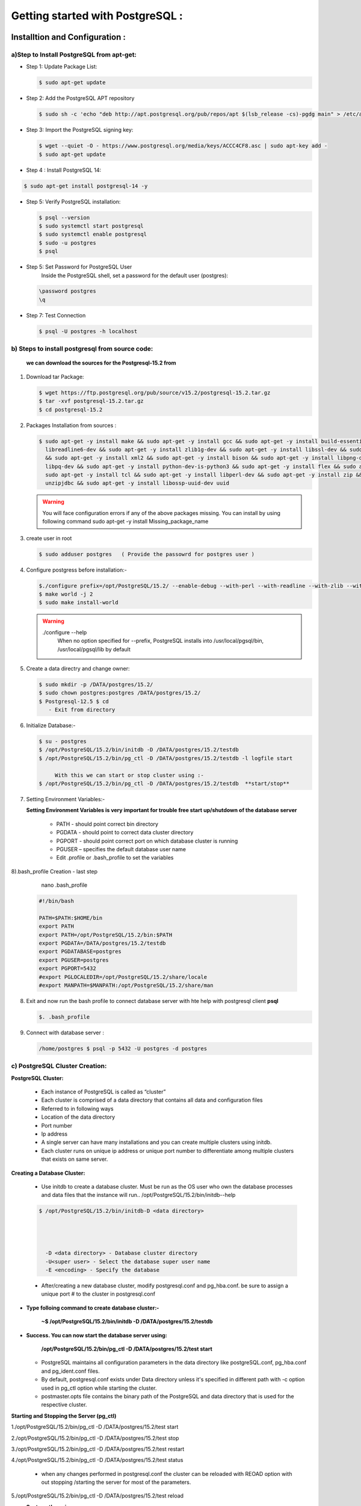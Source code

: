 .. _open:

####################################### 
Getting started with PostgreSQL  :
#######################################

=================================  
Installtion and Configuration :
=================================


.. _install:

---------------------------------------------------
a)Step to Install PostgreSQL from apt-get:
---------------------------------------------------


* Step 1: Update Package List:

  .. code-block:: bash

     $ sudo apt-get update

* Step 2: Add the PostgreSQL APT repository

  .. code-block:: bash 

     $ sudo sh -c 'echo "deb http://apt.postgresql.org/pub/repos/apt $(lsb_release -cs)-pgdg main" > /etc/apt/sources.list.d/pgdg.list'
       
* Step 3: Import the PostgreSQL signing key:

  .. code-block:: bash 

      $ wget --quiet -O - https://www.postgresql.org/media/keys/ACCC4CF8.asc | sudo apt-key add -
      $ sudo apt-get update

* Step 4 : Install PostgreSQL 14:

.. code-block:: bash 

   $ sudo apt-get install postgresql-14 -y

* Step 5: Verify PostgreSQL installation:

  .. code-block:: bash

     $ psql --version
     $ sudo systemctl start postgresql
     $ sudo systemctl enable postgresql
     $ sudo -u postgres
     $ psql 

* Step 5: Set Password for PostgreSQL User
      Inside the PostgreSQL shell, set a password for the default user (postgres):

  .. code-block:: bash

      \password postgres
      \q

* Step 7: Test Connection
  
  .. code-block:: bash

     $ psql -U postgres -h localhost


.. _install-source:

---------------------------------------------------
b) Steps to install postgresql from source code:
---------------------------------------------------


  **we can download the sources for the Postgresql-15.2 from**
    
1) Download tar Package:
  
   .. code-block:: bash

      $ wget https://ftp.postgresql.org/pub/source/v15.2/postgresql-15.2.tar.gz
      $ tar -xvf postgresql-15.2.tar.gz
      $ cd postgresql-15.2

   
2) Packages Installation from sources :

   .. code-block:: bash

      $ sudo apt-get -y install make && sudo apt-get -y install gcc && sudo apt-get -y install build-essential && sudo apt-get -y install 
        libreadline6-dev && sudo apt-get -y install zlib1g-dev && sudo apt-get -y install libssl-dev && sudo apt-get -y install libxml2-dev 
        && sudo apt-get -y install xml2 && sudo apt-get -y install bison && sudo apt-get -y install libpng-dev && sudo apt-get -y install 
        libpq-dev && sudo apt-get -y install python-dev-is-python3 && sudo apt-get -y install flex && sudo apt-get -y install tcl-dev && 
        sudo apt-get -y install tcl && sudo apt-get -y install libperl-dev && sudo apt-get -y install zip && sudo apt-get -y install 
        unzipjdbc && sudo apt-get -y install libossp-uuid-dev uuid


  
   .. warning:: 

       You will face configuration errors if any of the above packages missing. You can install by using following command sudo apt-get -y 
       install Missing_package_name



3) create user in root

   .. code-block:: bash

      $ sudo adduser postgres   ( Provide the passowrd for postgres user ) 

4) Configure postgress before installation:- 

   .. code-block:: bash

      $./configure prefix=/opt/PostgreSQL/15.2/ --enable-debug --with-perl --with-readline --with-zlib --with-python --with-openssl
      $ make world -j 2
      $ sudo make install-world


   .. warning::
       
      ./configure --help
       When no option specified for --prefix, PostgreSQL installs into /usr/local/pgsql/bin, /usr/local/pgsql/lib   by default


5) Create a data directry and change owner:

   .. code-block:: bash

       $ sudo mkdir -p /DATA/postgres/15.2/
       $ sudo chown postgres:postgres /DATA/postgres/15.2/
       $ Postgresql-12.5 $ cd 
          - Exit from directory


6) Initialize Database:-

   .. code-block:: bash

      $ su - postgres
      $ /opt/PostgreSQL/15.2/bin/initdb -D /DATA/postgres/15.2/testdb
      $ /opt/PostgreSQL/15.2/bin/pg_ctl -D /DATA/postgres/15.2/testdb -l logfile start

           With this we can start or stop cluster using :-
      $ /opt/PostgreSQL/15.2/bin/pg_ctl -D /DATA/postgres/15.2/testdb  **start/stop**



7) Setting Environment Variables:-

   **Setting Environment Variables is very important for trouble free start up/shutdown of the database server**

      • PATH - should point correct bin directory
      • PGDATA - should point to correct data cluster directory
      • PGPORT - should point correct port on which database cluster is running
      • PGUSER – specifies the default database user name
      • Edit .profile or .bash_profile to set the variables
      

8).bash_profile Creation - last step    

      nano .bash_profile 
    

   .. code-block:: bash
        
 
       #!/bin/bash

       PATH=$PATH:$HOME/bin
       export PATH
       export PATH=/opt/PostgreSQL/15.2/bin:$PATH
       export PGDATA=/DATA/postgres/15.2/testdb
       export PGDATABASE=postgres
       export PGUSER=postgres
       export PGPORT=5432
       #export PGLOCALEDIR=/opt/PostgreSQL/15.2/share/locale
       #export MANPATH=$MANPATH:/opt/PostgreSQL/15.2/share/man


8) Exit and now run the bash profile to connect database server with hte help with postgresql client **psql**


   .. code-block:: bash

      $. .bash_profile


9) Connect with database server : 


   .. code-block:: bash


      /home/postgres $ psql -p 5432 -U postgres -d postgres 





.. _cluster-creation:

---------------------------------
c) PostgreSQL Cluster Creation:
---------------------------------


**PostgreSQL Cluster:**

  * Each instance of PostgreSQL is called as “cluster”
  * Each cluster is comprised of a data directory that contains all data and configuration files
  * Referred to in following ways
  * Location of the data directory
  * Port number
  * Ip address
  * A single server can have many installations and you can create multiple clusters using initdb.
  * Each cluster runs on unique ip address or unique port number to differentiate among multiple clusters that exists
    on same server.

**Creating a Database Cluster:**

  * Use initdb to create a database cluster. Must be run as the OS user who own the database processes
    and data files that the instance will run.. /opt/PostgreSQL/15.2/bin/initdb--help

 
  .. code-block:: bash
 

      $ /opt/PostgreSQL/15.2/bin/initdb-D <data directory>


       
       
        -D <data directory> - Database cluster directory
        -U<super user> - Select the database super user name
        -E <encoding> - Specify the database


  * After/creating a new database cluster, modify postgresql.conf and pg_hba.conf. be sure to assign a
    unique port # to the cluster in postgresql.conf   


* **Type folloing command to create database cluster:-**


    **~$ /opt/PostgreSQL/15.2/bin/initdb -D /DATA/postgres/15.2/testdb**


* **Success. You can now start the database server using:**


    **/opt/PostgreSQL/15.2/bin/pg_ctl -D /DATA/postgres/15.2/test start**  



  * PostgreSQL maintains all configuration parameters in the data directory like postgreSQL.conf,
    pg_hba.conf and pg_ident.conf files.
  * By default, postgresql.conf exists under Data directory unless it's specified in different path with -c
    option used in pg_ctl option while starting the cluster.
  * postmaster.opts file contains the binary path of the PostgreSQL and data directory that is used for the
    respective cluster.


**Starting and Stopping the Server (pg_ctl)**

1./opt/PostgreSQL/15.2/bin/pg_ctl -D /DATA/postgres/15.2/test start

2./opt/PostgreSQL/15.2/bin/pg_ctl -D /DATA/postgres/15.2/test stop

3./opt/PostgreSQL/15.2/bin/pg_ctl -D /DATA/postgres/15.2/test restart

4./opt/PostgreSQL/15.2/bin/pg_ctl -D /DATA/postgres/15.2/test status 

 

  * when any changes performed in postgresql.conf the cluster can be reloaded 
    with REOAD option with out stopping /starting the server for most of the parameters.

5./opt/PostgreSQL/15.2/bin/pg_ctl -D /DATA/postgres/15.2/test reload 


* **Systemctl services:**


   * Init scripts, used to start services, are stored in directories such as /lib/systemd/system or
     /usr/lib/systemd/system. The init script itself can have any name, with the suffix .service. The
     script contains a specific format of information that describes the service, how to start and stop
     it, and the user and group under which it should run.
    
   * The systemctl utility that you will use to control your service accepts various commands the
      ones you are most likely to use are as follows:


     * systemctl start name.service
     * systemctl stop name.service
     * systemctl reload name.service
     * systemctl restart name.service
     * systemctl status name.service


* **Location of systemctl file :-**

    sudo -i (It will log as root user )
    cd /etc/systemd/system

* **To create new systemctl postgresql service file :-**

    * $ sudo nano postgresql.service


      .. code-block:: bash



          [Unit]
          Description=PostgreSQL database server
          After=network.target postgresql.service DATA.mount
          [Service]
          Type=forking
          User=postgres
          Group=postgres
          OOMScoreAdjust=-1000
          Environment=PG_OOM_ADJUST_FILE=/proc/self/oom_score_adj
          Environment=PG_OOM_ADJUST_VALUE=0
          Environment=PGSTARTTIMEOUT=270
          Environment=PGDATA=/DATA/postgres/15.2/testdb
          ExecStart=/opt/PostgreSQL/15.2/bin/pg_ctl -D /DATA/postgres/15.2/testdb  start
          ExecStop=/opt/PostgreSQL/15.2/bin/pg_ctl  -D /DATA/postgres/15.2/testdb stop
          ExecReload=/opt/PostgreSQL/15.2/bin/pg_ctl -D /DATA/postgres/15.2/testdb reload
          TimeoutSec=300
          [Install]
          WantedBy=multi-user.target






**To start and stop server by Systemctl services**


   * systemctl start daemon-reload
   * systemctl enable postgresql.service
   * systemctl start postgresql.service
   * systemctl stop postgresql.service
   * systemctl status postgresql.service
   


.. _pgmonitor:

=================================
PostgreSQL Monitoring Tools :
=================================


* There are several open sources as well as Paid tools are available as front-end to PostgreSQL. Here are a few of them which are widely used :


* **pgAgent:**
    
   * pgAgent is a job scheduler for PostgreSQL which may be managed using pgAdmin. Prior to pgAdmin v1.9, pgAgent shipped as part of pgAdmin. From pgAdmin v1.9 onwards, pgAgent is shipped as a separate application.


* **pg_statsinfo:**

   * Pg_statsinfo in the monitored DB on behalf of the existence of the form, pg_statsinfo regularly collected snaoshot information and stored in the warehouse


* **pgCluu:**

   * pgCluu is a PostgreSQL performances monitoring and auditing tool.
   * View reports of all statistics collected from your PostgreSQL databases cluster. pgCluu will show you the entire informations of the PostgreSQL Cluster and the system utilization


* **pgAdmin III:**

    * pgAdmin III is THE Open Source management tool for your PostgreSQL databases. Features full Unicode support, fast, multithreaded query and data editting tools and support for all PostgreSQL object types.
  


* **psql:**

   * It is a command line tool and the primary tool to manage PostgreSQL. pgAdmin
   * It is a free and open source graphical user interface administration tool for PostgreSQL.



* **phpPgAdmin:**
  
   * It is a web-based administration tool for PostgreSQL written in PHP. It is based on phpMyAdmin tool to manage MySQL.OpenOffice.org Base
   * It can be used as a front end tool to PostgreSQL.



* **pgFouine:**

   * It is a log analyzer which creates reports from PostgreSQL log files. Proprietary tools
   * Lightning Admin for PostgreSQL, Borland Kylix, DBOne, DBTools Manager PgManager, Rekall, Data Architect, SyBase Power Designer, Microsoft Access, eRWin, DeZign for Databases, PGExplorer, Case Studio 2, pgEdit, RazorSQL, MicroOLAP Database Designer, Aqua Data Studio, Tuples, EMS Database Management Tools for PostgreSQL, Navicat, SQL Maestro Group products for PostgreSQL, Datanamic DataDiff for PostgreSQL, Datanamic SchemaDiff for PostgreSQL, DB MultiRun PostgreSQL Edition, SQLPro, SQL Image Viewer, SQL Data Sets etc.



* **pgBackRest:**

  * pgBackRest is a backup utility in postgresql , Following features are pgBackupRest

     * Parallel Backup & Restore
     * Local or Remote Operation
     * Full, Incremental, & Differential Backups
     * Backup Rotation & Archive Expiration
     * Backup Integrity - Checksums are calculated for every file in the backup and rechecked during a restore.
     * Page Checksums - PostgreSQL has supported page-level checksums since 9.3.
     * Backup Resume - An aborted backup can be resumed from the point where it was stopped.
     * Streaming Compression & Checksums - Compression and checksum calculations are performed in stream while files are being copied to the repository, whether the repository is located locally or remotely.
     * Delta Restore - The manifest contains checksums for every file in the backup so that during a restore it is possible to use these checksums to speed processing enormously.
       Parallel, Asynchronous WAL Push & Get
     * Tablespace & Link Support - Tablespaces are fully supported and on restore tablespaces can be remapped to any location.
     * Amazon S3 Support
     * pgBackRest can encrypt the repository to secure backups wherever they are stored.    



* **pgbarman:**

  * Open source backup and Restore Utility

    * Barman relies on PostgreSQL’s extremely robust and reliable Point In Time Recovery technology
    * Barman allows you to remotely manage the backup and recovery phases of multiple servers from the same location
    * One of the coolest features of Barman is the backup catalogue, which allows you to list, keep, delete, archive and recover several full backups under the same hood



* **pganalyze:**
  
   * gwatch2 is a self-contained, easy to install and highly configurable PostgreSQL monitoring tool. It is dockerized, features a dashboard and can send alerts. No extensions or superuser privileges required!



* **pg_statsinfo & pg_stats_reporter:**

  * pg_statsinfo is a Postgres extension that collects lots of performance-relevant information inside the Postgres server which then can be aggregated by pg_stats_reporter instances which provide a web interface to the collected data. Both are FOSS software maintained by NTT.



* **PGObserver:**


  * PGObserver is a Python & Java-based Postgres monitoring solution developed by Zalando. It was developed with a focus on stored procedure performance but extended well beyond that.



* **pgCluu:**

  * pgCluu is a Perl-based monitoring solution which uses psql and sar to collect information about Postgres servers and render comprehensive performance stats.



* **PoWA:**


   * PoWA is a PostgreSQL Workload Analyzer that gathers performance stats and provides real-time charts and graphs to help monitor and tune your PostgreSQL servers. It relies on extensions such as pg_stat_statements, pg_qualstats, pg_stat_kcache, pg_track_settings and HypoPG, and can help you optimize you database easily.



* **OPM: Open PostgreSQL Monitoring:**

   * Open PostgreSQL Monitoring (OPM) is a free software suite designed to help you manage your PostgreSQL servers. It's a flexible tool that will follow the activity of each instance. It can gather stats, display dashboards and send warnings when something goes wrong. The long-term goal of the project is to provide similar features to those of Oracle Grid Control or SQL Server Management Studio.



* **pgaudit:**


   * The PostgreSQL Audit Extension (or pgaudit) provides detailed session and/or object audit logging via the standard logging facility provided by PostgreSQL. The goal of PostgreSQL Audit to provide the tools needed to produce audit logs required to pass certain government, financial, or ISO certification audits.



* **CyanAudit:**

   * Cyan Audit is a PostgreSQL utility providing comprehensive and easily-searchable logs of DML (INSERT/UPDATE/DELETE) activity in your database.

    With Cyan Audit you can:

       
     * Log any table with a PK, regardless of schema.
     * Search logs by querying a simple view.
     * Toggle logging on a column-by-column basis using an easy config table.
     * Attribute every operation to a specific application user.
     * Label any operation with a human-readable description.
     * Back up and restore logs with confidence using supplied Perl scripts.
     * Rotate & drop old logs automatically using a supplied Perl script.
     * Keep years of logs online comfortably with automatic archival to your cheap tablespace.
     * Effectively "undo" any recorded transaction by playing its operations in reverse.
     * Save time with a design focused on ease of setup and maintenance.


    Cyan Audit:

     * is written entirely in SQL and PL/pgSQL (except Perl cron scripts).
     * is Trigger-based.
     * supports PostgreSQL 9.6 and newer.
     * has been production tested since 2012.
     * For installation and usage instructions please see doc/cyanaudit.md. 




.. _pgdata:

==============
Data Types:
==============

* **PostgreSQL has a rich set of native data types available to users.Users can add new types to PostgreSQL using the CREATE TYPE command.**


    https://www.postgresql.org/docs/9.6/static/datatype.html

-----------------------
a) Numeric datatype: 
-----------------------

* Numeric types consist of two-, four-, and eight-byte integers, four- and eight-byte floating-point numbers, and selectable-precision decimals. 



=========  =============   ================================        =========================================================
Name       Storage Size    Description                             Range
=========  =============   ================================        =========================================================
BIGINT     8 bytes         large-range integer                      -9223372036854775808 to
                                                                     +9223372036854775807   
     
DECIMAL    variable        user-speciﬁed precision, exact           up to 131072 digits before the decimal point; up
                                                                     to 16383 digits after the decimal point

SMALLINT   2 bytes         small-range integer                      -32768 to +32767

INTEGER    4 bytes         typical choice for integer               -2147483648 to +2147483647 

NUMERIC    variable        user-speciﬁed precision, exact           up to 131072 digits before the decimal point
                                                                     to 16383 digits after the decimal point       
=========  =============   ================================        =========================================================


--------------------
b) Monetary Types:
--------------------

* The money type stores a currency amount with a fixed fractional precision; 
* The fractional precision is determined by the database's lc_monetary setting. The range shown in the table assumes there are two fractional digits. Input is accepted in a variety of formats, including integer and floating-point literals, as well as typical currency formatting, such as '$1,000.00'. Output is generally in the latter form but depends on the locale.


=========  =============   ================================        =========================================================
Name       Storage Size    Description                             Range
=========  =============   ================================        =========================================================
money      8 bytes         currency amount                         -92233720368547758.08 to +92233720368547758.07
=========  =============   ================================        =========================================================

-----------------------
c) Character Types:
-----------------------
 
* The table below lists general-purpose character types available in PostgreSQL.


================================      ================================
Name                                    Description
================================      ================================
character varying(n), varchar(n)      variable-length with limit

character(n), char(n)                 fixed-length, blank padded
 
text                                  variable unlimited length
================================      ================================


-------------------------
d) Binary Data Types:
-------------------------

* The bytea data type allows storage of binary strings



=========  ============================================   ================================   
Name       Storage Size                                   Description
=========  ============================================   ================================
bytea      1 or 4 bytes plus the actual binary string     variable-length binary string
=========  ============================================   ================================


-------------------------
e) Date/Time Types:
-------------------------
   

* PostgreSQL supports the full set of SQL date and time types, 
* Dates are counted according to the Gregorian calendar, even in years before that calendar was introduced  



===========================    ============    ===================================  ================    ================    =============== 
Name                           Storage Size    Description                          Low Value           High Value          Resolution
===========================    ============    ===================================  ================    ================    ===============
timestamp [ (p) ] [ without      8 bytes       both date and time (no time zone)    4713 BC             294276 AD           1 microsecond 
time zone ]                                                                                                                 / 14 digits 

timestamp [ (p) ] with time     8 bytes        both date and time, with time zone   4713 BC             294276 AD           1 microsecond 
zone                                                                                                                        / 14 digits

date                            4 bytes        date (no time of day)                4713 BC             5874897 AD          1 Day

time [ (p) ] [ without time     8 bytes        time of day (no date)                00:00:00            24:00:00            1 microsecond
zone ]                                                                                                                      / 14 digits

time [ (p) ] with time zone     12 bytes       times of day only, with time zone    00:00:00+1459       24:00:00-1459       1 microsecond
                                                                                                                            / 14 digits

interval [ fields ] [ (p) ]     16 bytes       time interval                        -178000000 years    178000000 years      1 microsecond
                                                                                                                             / 14 digits
===========================    ============    ===================================  ================    ================    ===============



----------------
f) Boolean Type:
----------------

* PostgreSQL provides the standard SQL type boolean; 
* The boolean type can have several states: "true", "false", and a third state, "unknown", which is represented by the SQL null value.


=========    ===============     ==========================
Name         Storage Size        Description
=========    ===============     ==========================
boolean      1 bytes             state of true or false
=========    ===============     ==========================



* Valid literal values for the "true" state are:
  TRUE, 't', 'true', 'y','yes','on','1'
    
* For the "false" state, the following values can be used:
  FALSE, 'f', 'false', 'n', 'no', 'off', '0'

    
Leading or trailing whitespace is ignored, and case does not matter. The key words TRUE and FALSE are the preferred (SQL-compliant) usage.


**Enumerated Types:**

   * Enumerated (enum) types are data types that comprise a static, ordered set of values. They are equivalent to the enum types supported in a number of programming languages. 
   * An example of an enum type might be the days of the week, or a set of status values for a piece of data.    

**Example**

   
   .. code-block:: bash 
   

     CREATE TYPE mood AS ENUM ('sad', 'ok', 'happy');
     CREATE TABLE person (
     name text,
     current_mood mood
     );


   .. code-block:: bash
   
   
     INSERT INTO person VALUES ('Moe', 'happy');
     SELECT * FROM person WHERE current_mood = 'happy';
     name | current_mood 
     ------+--------------
     Moe  | happy
     (1 row)


----------------------
g) Geometric Types:
----------------------
    
* Geometric data types represent two-dimensional spatial objects
* A rich set of functions and operators is available to perform various geometric operations such as scaling, translation, rotation, and determining intersections


=========    ===============     ===================================     =====================================
Name         Storage Size        Description                             Representation
=========    ===============     ===================================     =====================================
point        16 bytes            Point on a plane                        (x,y)

line         32 bytes            Infinite line                           {A,B,C}

lseg         32 bytes            Finite line segment                     ((x1,y1),(x2,y2))

box          32 bytes            Rectangular box                         ((x1,y1),(x2,y2))

path         16+16n bytes        Closed path (similar to polygon)        ((x1,y1),...)

path         16+16n bytes        Open path                               [(x1,y1),...]
 
polygon      40+16n bytes        Polygon (similar to closed path)        ((x1,y1),...) 
 
circle       24 bytes            Circle                                  <(x,y),r> (center point and radius)
=========    ===============     ===================================     =====================================


**Network Address Types:**

* PostgreSQL offers data types to store IPv4, IPv6, and MAC addresses. 
* It is better to use these types instead of plain text types to store network addresses, because these types offer input error checking and specialized operators and functions


=========     ===============     ===================================   
Name          Storage Size        Description                           
=========     ===============     ===================================  
cidr          7 or 19 bytes       IPv4 and IPv6 networks

inet          7 or 19 bytes       IPv4 and IPv6 hosts and networks

macaddr       6 bytes             MAC addresses
=========     ===============     ===================================                                     



**Bit String Type:**

* Bit String Types are used to store bit masks. They are either 0 or 1. There are two SQL bit types: bit(n) and bit varying(n), where n is a positive integer.


**Text Search Types:**

* PostgreSQL provides two data types that are designed to support full text search, which is the activity of searching through a collection of natural-language documents to locate those that best match a query. 
* The tsvector type represents a document in a form optimized for text search; 
* the tsquery type similarly represents a text query. 


**UUID Types:**

* A UUID (Universally Unique Identifiers) is written as a sequence of lower-case hexadecimal digits,
* In several groups separated by hyphens, specifically a group of 8 digits followed by three groups of 4 digits followed by a group of 12 digits, for a total of 32 digits representing the 128 bits.


**XML Types**

* The xml data type can be used to store XML data. Its advantage over storing XML data in a text field is that it checks the input values for well-formedness, 
* There are support functions to perform type-safe operations on it;. 
* Use of this data type requires the installation to have been built with configure --with-libxml.




---------------
g) JSON Types:
---------------


* JSON data types are for storing JSON (JavaScript Object Notation) data, as specified in RFC 7159. 
* Such data can also be stored as text, but the JSON data types have the advantage of enforcing that each stored value is valid according to the JSON rules. 
* There are also assorted JSON-specific functions and operators available for data stored in these data types

   
   JSON primitive types and corresponding PostgreSQL types


====================     =================     ===========================================================================================
JSON primitive type      PostgreSQL type       Notes
====================     =================     ===========================================================================================
string                   text                  \u0000 is disallowed, as are non-ASCII Unicode escapes if database encoding is not UTF8

number                   numeric               NaN and infinity values are disallowed

boolean                  boolean               Only lowercase true and false spellings are accepted

null                     (none)                SQL NULL is a different concept
====================     =================     ===========================================================================================


**Arrays Types:**

* PostgreSQL allows columns of a table to be defined as variable-length multidimensional arrays. Arrays of any built-in or user-defined base type, enum type, or composite type can be created. Arrays of domains are not yet supported.


**Composite Types:**


* A composite type represents the structure of a row or record; it is essentially just a list of field names and their data types.
* PostgreSQL allows composite types to be used in many of the same ways that simple types can be used. 
* For example, a column of a table can be declared to be of a composite type.


**Range Types:**

* Range types are data types representing a range of values of some element type (called the range's subtype). For instance, ranges of timestamp might be used to represent the ranges of time that a meeting room is reserved. In this case the data type is tsrange (short for "timestamp range"), and timestamp is the subtype. The subtype must have a total order so that it is well-defined whether element values are within, before, or after a range of values.
* Range types are useful because they represent many element values in a single range value, and because concepts such as overlapping ranges can be expressed clearly. 
* The use of time and date ranges for scheduling purposes is the clearest example; but price ranges, measurement ranges from an instrument, and so forth can also be useful.

  **PostgreSQL comes with the following built-in range types:**
    
    int4range — Range of integer
    int8range — Range of bigint
    numrange — Range of numeric
    tsrange — Range of timestamp without time zone
    tstzrange — Range of timestamp with time zone
    daterange — Range of date


**Object Identifier Types:**

* Object identifiers (OIDs) are used internally by PostgreSQL as primary keys for various system tables. 
* OIDs are not added to user-created tables, unless WITH OIDS is specified when the table is created, or the default_with_oids configuration variable is enabled. 
* Type oid represents an object identifier. There are also several alias types for oid: regproc, regprocedure, regoper, regoperator, regclass, regtype, regrole, regnamespace, regconfig, and regdictionary


**pg_lsn Type:**

* The pg_lsn data type can be used to store LSN (Log Sequence Number) data which is a pointer to a location in the XLOG. 
* This type is a representation of XLogRecPtr and an internal system type of PostgreSQL.
* Internally, an LSN is a 64-bit integer, representing a byte position in the write-ahead log stream. It is printed as two hexadecimal numbers of up to 8 digits each, separated by a slash; for example, 16/B374D848. The pg_lsn type supports the standard comparison operators, like = and >. Two LSNs can be subtracted using the - operator; the result is the number of bytes separating those write-ahead log positions.


**Pseudo-Types:**

* The PostgreSQL type system contains a number of special-purpose entries that are collectively called pseudo-types. 
* A pseudo-type cannot be used as a column data type, but it can be used to declare a function's argument or result type. Each of the available pseudo-types is useful in situations where a function's behavior does not correspond to simply taking or returning a value of a specific SQL data type


=====================     ===================================================================================
Name                      Description
=====================     ===================================================================================
any                       Indicates that a function accepts any input data type.

anyelement                Indicates that a function accepts any data type anyarray      
                             
anynonarray               Indicates that a function accepts any non-array data type 

anyenum                   Indicates that a function accepts any enum data type 

anyrange                  Indicates that a function accepts any range data type 

cstring                   Indicates that a function accepts or returns a null-terminated C string.

internal                  Indicates that a function accepts or returns a server-internal data type.

language_handler          A procedural language call handler is declared to return language_handler. 

fdw_handler               A foreign-data wrapper handler is declared to return fdw_handler.

tsm_handler               A tablesample method handler is declared to return tsm_handler.

record                    Identifies a function taking or returning an unspecified row type.

trigger                   A trigger function is declared to return trigger.

event_trigger             An event trigger function is declared to return event_trigger.

pg_ddl_command            Identifies a representation of DDL commands that is available to event triggers.

void                      Indicates that a function returns no value.

opaque                    An obsolete type name that formerly served all the above purposes.
=====================     ===================================================================================



========================
Backup and Recovery :
========================

.. _pgbackup:

* step to backup on postgresql database with pgbackrest tool 

--------------------
1) Logical backup: 
--------------------

--------------------
2) Physical backup: 
--------------------

.. _official_docs: https://pgbackrest.org/user-guide.html#quickstart/perform-restore

Documentation: `pgBackRest User Guide <https://pgbackrest.org/user-guide.html>`_

Overview
--------

pgBackRest aims to be a reliable, easy-to-use backup and restore solution that can seamlessly scale up to the largest databases and workloads by utilizing algorithms optimized for database-specific requirements.

Backup Types
------------

pgBackRest supports three types of backups:

- **Full Backup**:
  Backup of every file under the database directory (`$PGDATA`). Required as the first backup and is the only standalone backup.

- **Differential Backup**:
  Only files that have changed since the last *full* backup.

- **Incremental Backup**:
  Only files that have changed since the last *backup*, which can be full or differential.

Advantages
----------

- **Reliable**: Ensures data integrity with checksums and backup verification.
- **Efficient**: Supports compression, parallelism, and incremental backups.
- **PITR**: Enables point-in-time recovery using WAL logs.
- **Cloud Support**: Integrates with AWS S3, Azure, and GCP.
- **Retention Management**: Handles comprehensive backup policies.
- **Scalable**: Suitable for large-scale databases.
- **Secure**: Encrypts backups and uses secure connections.

Disadvantages
-------------

- **Complex Setup**: Configuration can be challenging.
- **Learning Curve**: Requires expertise for efficient use.
- **Resource-Intensive**: Backup processes can impact performance.
- **Recovery Time**: Large-scale restores are time-consuming.
- **No GUI**: CLI-based; less user-friendly for some.
- **Cloud Costs**: Can incur high storage and transfer expenses.

Summary & Conclusion
--------------------

pgBackRest is a powerful, reliable tool for PostgreSQL backups but requires advanced knowledge and resources to use effectively. It is best suited for enterprise-grade PostgreSQL deployments and advanced users.

Installation
------------

**A) Installing pgBackRest on Ubuntu/Debian:**

1. Create repository configuration:

.. code-block:: bash

   sudo -i
   sh -c 'echo "deb http://apt.postgresql.org/pub/repos/apt \
   $(lsb_release -cs)-pgdg main" > /etc/apt/sources.list.d/pgdg.list'

2. Import the repository signing key:

.. code-block:: bash

   wget --quiet -O - https://www.postgresql.org/media/keys/ACCC4CF8.asc | apt-key add -

3. Update package lists:

.. code-block:: bash

   apt update

4. Install pgBackRest:

.. code-block:: bash

   apt install -y pgbackrest
   pgbackrest --version
   which pgbackrest

5. Set up backup repository location:

.. code-block:: bash

   sudo chmod 0750 /var/lib/pgbackrest
   sudo chown -R postgres:postgres /var/lib/pgbackrest
   sudo chown -R postgres:postgres /var/log/pgbackrest

Configuration
-------------

**B) Setting up pgBackRest**

Global Settings (in `/etc/pgbackrest.conf`):

- ``repo1-path``: Backup repository path
- ``repo1-retention-full``: Full backups retention
- ``repo1-retention-diff``: Differential backups retention
- ``repo1-retention-archive``: Archived WAL retention
- ``process-max``: Max number of processes
- ``log-level-console``, ``log-level-file``: Logging levels
- ``archive-async``: Enable async archiving
- ``spool-path``: Spool directory path

Stanza Settings:

- ``[stanza_name]``: Defines the stanza
- ``pg1-path``: PostgreSQL data directory
- ``pg1-user``: PostgreSQL backup user
- ``pg1-port``: PostgreSQL port
- ``pg-version-force``: Force version usage

Repository Settings:

- ``repo-host-user``, ``repo-host-port``, ``repo-host-config-path``

Compression:

- ``compress-level-network``: Network compression level
- ``compress-type``: Compression type

Encryption:

- ``cipher-type``: Encryption algorithm
- ``repo1-cipher-pass``: Passphrase

**Step-by-step:**

1. Generate encryption key:

.. code-block:: bash

   openssl rand -base64 48

2. Edit config:

.. code-block:: ini

   [global]
   repo1-path=/var/lib/pgbackrest
   repo1-retention-full=2
   repo1-cipher-pass=<generated_passphrase>
   repo1-cipher-type=aes-256-cbc
   log-level-console=info
   log-level-file=debug

   [main]
   pg1-path=/var/lib/postgresql/14/main
   pg1-port=5432
   pg1-user=postgres

3. Create a stanza:

.. code-block:: bash

   sudo -u postgres pgbackrest --stanza=main --log-level-console=info stanza-create

Error Handling
--------------

**Error Example:**

.. code-block:: none

   ERROR: [056]: unable to find primary cluster - cannot proceed
   HINT: are all available clusters in recovery?

**Solution:**

Use `.pgpass` file for passwordless authentication:

.. code-block:: bash

   sudo -u postgres touch /var/lib/postgresql/.pgpass
   sudo su - postgres
   nano ~/.pgpass

Add the line:

.. code-block:: none

   localhost:5432:postgres:postgres:postgres

Set correct permissions:

.. code-block:: bash

   chmod 600 ~/.pgpass

Test connection:

.. code-block:: bash

   psql -h localhost -U postgres -d postgres

   # Then quit:
   \q
pgBackRest Setup and Backup Documentation
=========================================

Connecting Without Password from localhost
------------------------------------------

Once configured, you can connect to PostgreSQL locally without a password.

pgBackRest Stanza Create
------------------------

To create the stanza and resolve initial errors, run the following:

.. code-block:: bash

    sudo -u postgres pgbackrest --stanza=main --log-level-console=info stanza-create

**Sample Output:**

.. code-block:: text

    INFO: stanza-create command begin ...
    INFO: stanza-create for stanza 'main' on repo1
    INFO: stanza-create command end: completed successfully

PostgreSQL Configuration for Archive
------------------------------------

Edit the PostgreSQL configuration file:

.. code-block:: bash

    sudo nano /etc/postgresql/14/main/postgresql.conf

Enable archiving:

.. code-block:: text

    archive_mode = on
    archive_command = 'pgbackrest --stanza=main archive-push %p'

Then restart PostgreSQL:

.. code-block:: bash

    sudo systemctl restart postgresql.service
    sudo systemctl status postgresql.service

Check Configuration
-------------------

Validate configuration:

.. code-block:: bash

    sudo -u postgres pgbackrest --stanza=main --log-level-console=info check

**Sample Output:**

.. code-block:: text

    INFO: check command begin ...
    INFO: WAL segment successfully archived ...
    INFO: check command end: completed successfully

Performing Backups
------------------

Full Backup:

.. code-block:: bash

    sudo -u postgres pgbackrest --stanza=main --log-level-console=info --type=full backup

Differential Backup:

.. code-block:: bash

    sudo -u postgres pgbackrest --stanza=main --log-level-console=info --type=diff backup

Incremental Backup:

.. code-block:: bash

    sudo -u postgres pgbackrest --stanza=main --log-level-console=info --type=incr backup

View Available Backups:

.. code-block:: bash

    sudo -u postgres pgbackrest --stanza=main info

**Sample Output:**

.. code-block:: text

    stanza: main
        status: ok
        cipher: aes-256-cbc

        db (current)
            wal archive min/max: ...
            full backup: ...
            incr backup: ...

Restoring from Backups
----------------------

**Restore Full Backup:**

.. note::
    This will restore your database to the same data directory. Make sure PostgreSQL is stopped.

.. code-block:: bash

    sudo systemctl stop postgresql
    sudo -u postgres pgbackrest --stanza=main restore --delta

**Restore to a Different Location:**

.. code-block:: bash

    sudo -u postgres pgbackrest --stanza=main restore --delta --pg1-path=/home/postgres/main_recover

Point-in-Time Recovery (PITR)
-----------------------------

**Create sample tables:**

.. code-block:: sql

    create database kiran;
    \c kiran
    create table kiran_demo as select * from pg_tables;
    create table kiran_demo1 as select * from pg_tables;
    create table kiran_demo2 as select * from pg_tables;
    create table kiran_demo3 as select * from pg_tables;
    create table kiran_demo4 as select * from pg_tables;

**Drop tables for test recovery:**

.. code-block:: sql

    drop table kiran_demo;
    drop table kiran_demo1;

**Recovery Target Time:**

.. code-block:: sql

    select now();
    -- e.g., 2024-11-29 11:07:05.166646+00

Use this timestamp to perform point-in-time recovery later by configuring `recovery_target_time` in the recovery.conf equivalent.

---


Steps After Setup on Restoration Server
========================================

Restoring a PostgreSQL server using pgBackRest involves stopping the PostgreSQL service, running the appropriate restore command, and verifying the state post-restore.

Restore Using Point-In-Time Recovery (PITR)
--------------------------------------------

.. code-block:: bash

   sudo systemctl stop postgresql.service

   sudo -u postgres pgbackrest --stanza=main restore --type=time --target='2024-12-10 12:26:23.332719+00' --delta --target-action=promote

   sudo systemctl start postgresql.service

Verify Tables and Recovery State:

.. code-block:: psql

   \dt

   -- Output:
            List of relations
    Schema |    Name     | Type  |  Owner   
   --------+-------------+-------+----------
    public | kiran_demo  | table | postgres
    public | kiran_demo1 | table | postgres
    public | kiran_demo2 | table | postgres
    public | kiran_demo3 | table | postgres
    public | kiran_demo4 | table | postgres
   (5 rows)

   select pg_is_in_recovery();

   -- Output:
    pg_is_in_recovery 
   -------------------
    t
   (1 row)

   select pg_promote();

   -- Output:
    pg_promote 
   ------------
    t
   (1 row)

   select pg_is_in_recovery();

   -- Output:
    pg_is_in_recovery 
   -------------------
    f
   (1 row)

Step-by-Step: Full + Incremental Backup Restoration
----------------------------------------------------

1. **Restore the Full Backup**:

   .. code-block:: bash

      pgbackrest --stanza=main restore --type=full

   This will:
   - Restore the database to the most recent full backup.
   - Overwrite the current data directory.
   - Ensure PostgreSQL is **stopped** before proceeding.

2. **Apply the Last Incremental Backup**:

   .. code-block:: bash

      pgbackrest --stanza=main restore --type=default --delta

   This will:
   - Apply the latest incremental backup.
   - Sync changes since the last full backup.

3. **Verify Restoration**:
   - Ensure PostgreSQL is running.
   - Validate data with simple queries.

Deleting a Stanza
------------------

.. warning::

   Use this command with caution! It will permanently delete **all backups and WAL archives** for the specified stanza.

Steps to delete a stanza:

.. code-block:: bash

   sudo systemctl stop postgresql.service

   sudo -u postgres pgbackrest --stanza=main --log-level-console=info stop

   sudo -u postgres pgbackrest --stanza=main --repo=1 --log-level-console=info stanza-delete

   sudo systemctl start postgresql.service

Automating Backups with Cron
------------------------------

To schedule periodic backups, add cron jobs under the postgres user's crontab:

.. code-block:: bash

   crontab -e

Add the following lines:

- **Full backup** (every 15th of the month at midnight):

  .. code-block:: cron

     0 0 15 * * /bin/bash /home/ubuntu/script/automation/PgBackres_Full_Backup_OCS.sh

- **Incremental backup** (every 6 hours daily):

  .. code-block:: cron

     0 */6 * * * /bin/bash /home/ubuntu/script/automation/PgBackres_Incr_Backup_OCS.sh

Backup Scripts with Slack Notification
----------------------------------------

**A. Full Backup Script**: `PgBackres_Full_Backup_OCS.sh`

.. code-block:: bash

   #!/bin/bash
   # Managed by: Kiran

   SLACK_CHANNEL="db-backup-alerts"
   SLACK_BOT_TOKEN="...."  # Masked for security
   STANZA_NAME="main-17"
   PG_BACKREST_PATH="/usr/bin/pgbackrest"
   BACKUP_LOG="/home/ubuntu/scripts/automation/pgbackrest_full_backup.log"

   touch "$BACKUP_LOG" || exit 1

   send_slack_message() {
       local message="$1"
       local status="$2"
       local thread_ts="$3"
       local timestamp=$(date +"%Y-%m-%d %H:%M:%S")

       curl -X POST -H "Content-type: application/json" -H "Authorization: Bearer $SLACK_BOT_TOKEN" \
           --data "{\"channel\": \"$SLACK_CHANNEL\", \"text\": \"*Backup Notification*: $message\n*Status*: $status\n*Timestamp*: $timestamp\", \"thread_ts\": \"$thread_ts\"}" \
           https://slack.com/api/chat.postMessage > /dev/null 2>&1
   }

   timestamp=$(date +"%Y-%m-%d %H:%M:%S")
   echo "[$timestamp] Starting pgBackRest backup..." | tee -a "$BACKUP_LOG"

   response=$(curl -s -X POST -H "Content-type: application/json" -H "Authorization: Bearer $SLACK_BOT_TOKEN" \
       --data "{\"channel\": \"$SLACK_CHANNEL\", \"text\": \"*Backup Notification*: Full backup started for stanza: $STANZA_NAME\n*Status*: STARTING\n*Timestamp*: $timestamp\"}" \
       https://slack.com/api/chat.postMessage)

   thread_ts=$(echo "$response" | jq -r '.ts')

   sudo -u postgres $PG_BACKREST_PATH --stanza="$STANZA_NAME" --log-level-console=info --type=full backup >> "$BACKUP_LOG" 2>&1

   if [ $? -eq 0 ]; then
       timestamp=$(date +"%Y-%m-%d %H:%M:%S")
       echo "[$timestamp] Backup completed successfully." | tee -a "$BACKUP_LOG"
       send_slack_message "Backup completed for stanza: $STANZA_NAME" "SUCCESS" "$thread_ts"
   else
       timestamp=$(date +"%Y-%m-%d %H:%M:%S")
       echo "[$timestamp] Backup failed!" | tee -a "$BACKUP_LOG"
       error_msg=$(tail -5 "$BACKUP_LOG" | sed 's/"/\\"/g')
       send_slack_message "Backup failed for stanza: $STANZA_NAME\n*Error*: $error_msg" "FAILURE" "$thread_ts"
   fi

   exit 0

**B. Incremental Backup Script**: `PgBackres_Incr_Backup_OCS.sh`

.. code-block:: bash

   #!/bin/bash
   # Managed by: Kiran

   SLACK_CHANNEL="db-backup-alerts"
   SLACK_BOT_TOKEN="..."  # Masked for security
   STANZA_NAME="main-17"
   PG_BACKREST_PATH="/usr/bin/pgbackrest"
   BACKUP_LOG="/home/ubuntu/scripts/automation/pgbackrest_incr_backup.log"

   touch "$BACKUP_LOG" || exit 1

   send_slack_message() {
       local message="$1"
       local status="$2"
       local thread_ts="$3"
       local timestamp=$(date +"%Y-%m-%d %H:%M:%S")

       curl -X POST -H "Content-type: application/json" -H "Authorization: Bearer $SLACK_BOT_TOKEN" \
           --data "{\"channel\": \"$SLACK_CHANNEL\", \"text\": \"*Backup Notification*: $message\n*Status*: $status\n*Timestamp*: $timestamp\", \"thread_ts\": \"$thread_ts\"}" \
           https://slack.com/api/chat.postMessage > /dev/null 2>&1
   }

   timestamp=$(date +"%Y-%m-%d %H:%M:%S")
   echo "[$timestamp] Starting incremental backup..." | tee -a "$BACKUP_LOG"

   response=$(curl -s -X POST -H "Content-type: application/json" -H "Authorization: Bearer $SLACK_BOT_TOKEN" \
       --data "{\"channel\": \"$SLACK_CHANNEL\", \"text\": \"*Backup Notification*: Incremental backup started for stanza: $STANZA_NAME\n*Status*: STARTING\n*Timestamp*: $timestamp\"}" \
       https://slack.com/api/chat.postMessage)

   thread_ts=$(echo "$response" | jq -r '.ts')

   sudo -u postgres $PG_BACKREST_PATH --stanza="$STANZA_NAME" --log-level-console=info --type=incr backup >> "$BACKUP_LOG" 2>&1

   if [ $? -eq 0 ]; then
       timestamp=$(date +"%Y-%m-%d %H:%M:%S")
       echo "[$timestamp] Incremental backup completed successfully." | tee -a "$BACKUP_LOG"
       send_slack_message "Incremental backup completed for stanza: $STANZA_NAME" "SUCCESS" "$thread_ts"
   else
       timestamp=$(date +"%Y-%m-%d %H:%M:%S")
       echo "[$timestamp] Backup failed!" | tee -a "$BACKUP_LOG"
       error_msg=$(tail -5 "$BACKUP_LOG" | sed 's/"/\\"/g')
       send_slack_message "Incremental backup failed for stanza: $STANZA_NAME\n*Error*: $error_msg" "FAILURE" "$thread_ts"
   fi

   exit 0

Monitoring PgBackRest
=====================

This section explains how to monitor **pgBackRest** using a custom shell script that reports errors to a Slack channel, and how to configure cron for automated health checks and backup management.

Monitoring Script
-----------------

The following script checks for `pgBackRest` permission errors and sends alerts to a Slack channel using a bot token.

Create and edit the script:

.. code-block:: bash

   cd scripts/automation
   nano pgbackrest_monitor.sh

Script content:

.. code-block:: bash

   #!/bin/bash

   # Set variables
   SLACK_BOT_TOKEN="xoxb-..."
   SLACK_CHANNEL_ID="C0775PNR58E"
   LOG_FILE="/home/ubuntu/scripts/automation/pgbackrest_monitor.log"
   STANZA_NAME="main-17"

   # Function to send a message to Slack
   send_slack_message() {
       local message=$1
       curl -s -X POST \
           -H "Authorization: Bearer $SLACK_BOT_TOKEN" \
           -H "Content-Type: application/json" \
           --data "{\"channel\":\"$SLACK_CHANNEL_ID\", \"text\":\"$message\"}" \
           https://slack.com/api/chat.postMessage \
           >> "$LOG_FILE" 2>&1
   }

   # Function to check pgBackRest for errors
   check_pgbackrest() {
       local command_output
       command_output=$(sudo -u postgres pgbackrest --stanza="$STANZA_NAME" info 2>&1)

       if echo "$command_output" | grep -q "FileOpenError.*Permission denied"; then
           local error_message="ALERT: pgBackRest encountered a permission error on $(date).\nDetails:\n$command_output"
           send_slack_message "$error_message"
           echo "$(date) - Alert sent to Slack." >> "$LOG_FILE"
       else
           echo "$(date) - No errors detected." >> "$LOG_FILE"
       fi
   }

   # Run the check
   check_pgbackrest

Automating Monitoring Using Cron
--------------------------------

To automate the monitoring script to run every 5 minutes, use the following crontab entry:

.. code-block:: bash

   crontab -e

Add the line:

.. code-block:: bash

   */5 * * * * /bin/bash /home/ubuntu/scripts/automation/pgbackrest_monitor.sh

This ensures the `pgbackrest_monitor.sh` script runs every 5 minutes, checking for issues and alerting via Slack if needed.

Multiple Repository Configuration for Backups
---------------------------------------------

pgBackRest supports configuration for multiple repositories, such as local, S3, SFTP, or GCS. Below is a sample configuration block for setting up these repositories.

.. code-block:: ini

   [global]
   process-max=2
   repo1-bundle=y
   repo1-block=y
   repo1-path=/var/lib/pgbackrest
   repo1-retention-full=1
   repo1-cipher-pass=qTF/Q//WyDzFDs70KQ27aS/z3qBgZGphtZ6UfTFdO5rJYM9osUJ1gz9im9MS/rRJ
   repo1-retention-diff=1
   repo1-cipher-type=aes-256-cbc
   log-level-console=info
   log-level-file=debug
   start-fast=y

   # Example for S3 Storage Repository
   #repo3-type=s3
   #repo3-path=/demo_pgbackrest
   #repo3-s3-endpoint=<s3-endpoint>
   #repo3-s3-bucket=<bucket-name>
   #repo3-s3-uri-style=path
   #repo3-s3-key=<access-key>
   #repo3-s3-key-secret=<secret-key>
   #repo3-s3-region=ap-mumbai-1
   #repo3-s3-verify-tls=n

   # Example for SFTP Repository
   #repo4-type=sftp
   #repo4-path=/home/postgres/demo-repo
   #repo4-sftp-host=ip_address
   #repo4-sftp-host-user=postgres
   #repo4-sftp-host-key-hash-type=sha1
   #repo4-sftp-private-key-file=/home/postgres/.ssh/id_rsa_sftp
   #repo4-sftp-public-key-file=/home/postgres/.ssh/id_rsa_sftp.pub

   # Example for Google Cloud Storage
   #repo3-type=gcs
   #repo3-gcs-bucket=chinmay_db_backup
   #repo3-gcs-key=/var/lib/pgbackrest/gcs-key.json
   #repo3-path=/demo_pgbackrest
   #repo3-retention-diff=1

   [main]
   pg1-path=/var/lib/postgresql/14/main
   pg1-port=5432
   pg1-user=postgres

   # Archive settings
   #archive-push-queue-max=32MB
   #[global:archive-push]
   #compress-type=gz
   #compress-level=3

Summary
-------

This setup allows for real-time monitoring of backup processes using Slack integration and scheduling via cron. Additionally, the configuration enables storing backups across different types of repositories, providing both speed and redundancy.
